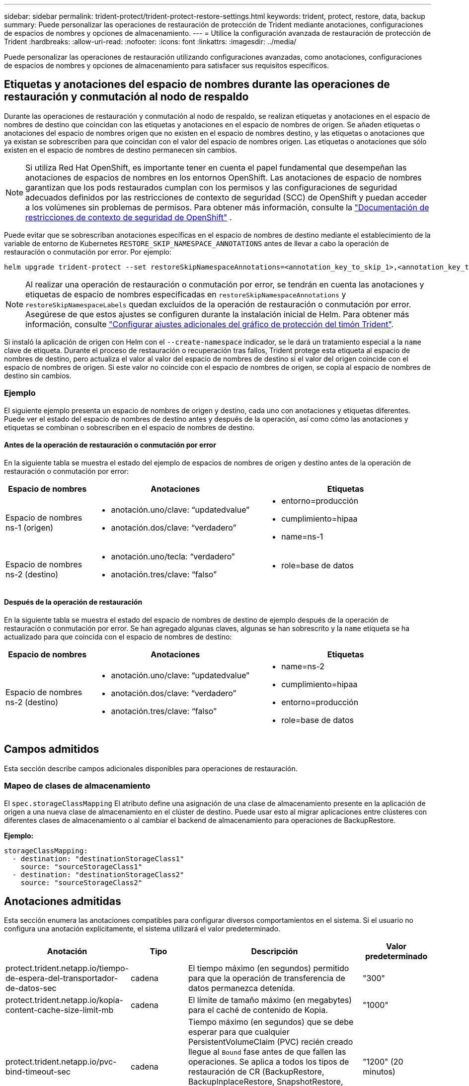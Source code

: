 ---
sidebar: sidebar 
permalink: trident-protect/trident-protect-restore-settings.html 
keywords: trident, protect, restore, data, backup 
summary: Puede personalizar las operaciones de restauración de protección de Trident mediante anotaciones, configuraciones de espacios de nombres y opciones de almacenamiento. 
---
= Utilice la configuración avanzada de restauración de protección de Trident
:hardbreaks:
:allow-uri-read: 
:nofooter: 
:icons: font
:linkattrs: 
:imagesdir: ../media/


[role="lead"]
Puede personalizar las operaciones de restauración utilizando configuraciones avanzadas, como anotaciones, configuraciones de espacios de nombres y opciones de almacenamiento para satisfacer sus requisitos específicos.



== Etiquetas y anotaciones del espacio de nombres durante las operaciones de restauración y conmutación al nodo de respaldo

Durante las operaciones de restauración y conmutación al nodo de respaldo, se realizan etiquetas y anotaciones en el espacio de nombres de destino que coincidan con las etiquetas y anotaciones en el espacio de nombres de origen. Se añaden etiquetas o anotaciones del espacio de nombres origen que no existen en el espacio de nombres destino, y las etiquetas o anotaciones que ya existan se sobrescriben para que coincidan con el valor del espacio de nombres origen. Las etiquetas o anotaciones que sólo existen en el espacio de nombres de destino permanecen sin cambios.


NOTE: Si utiliza Red Hat OpenShift, es importante tener en cuenta el papel fundamental que desempeñan las anotaciones de espacios de nombres en los entornos OpenShift.  Las anotaciones de espacio de nombres garantizan que los pods restaurados cumplan con los permisos y las configuraciones de seguridad adecuados definidos por las restricciones de contexto de seguridad (SCC) de OpenShift y puedan acceder a los volúmenes sin problemas de permisos.  Para obtener más información, consulte la https://docs.redhat.com/en/documentation/openshift_container_platform/4.19/html/authentication_and_authorization/managing-pod-security-policies["Documentación de restricciones de contexto de seguridad de OpenShift"^] .

Puede evitar que se sobrescriban anotaciones específicas en el espacio de nombres de destino mediante el establecimiento de la variable de entorno de Kubernetes `RESTORE_SKIP_NAMESPACE_ANNOTATIONS` antes de llevar a cabo la operación de restauración o conmutación por error. Por ejemplo:

[source, console]
----
helm upgrade trident-protect --set restoreSkipNamespaceAnnotations=<annotation_key_to_skip_1>,<annotation_key_to_skip_2> --reuse-values
----

NOTE: Al realizar una operación de restauración o conmutación por error, se tendrán en cuenta las anotaciones y etiquetas de espacio de nombres especificadas en `restoreSkipNamespaceAnnotations` y `restoreSkipNamespaceLabels` quedan excluidos de la operación de restauración o conmutación por error. Asegúrese de que estos ajustes se configuren durante la instalación inicial de Helm. Para obtener más información, consulte link:../trident-protect/trident-protect-customize-installation.html#configure-additional-trident-protect-helm-chart-settings["Configurar ajustes adicionales del gráfico de protección del timón Trident"].

Si instaló la aplicación de origen con Helm con el `--create-namespace` indicador, se le dará un tratamiento especial a la `name` clave de etiqueta. Durante el proceso de restauración o recuperación tras fallos, Trident protege esta etiqueta al espacio de nombres de destino, pero actualiza el valor al valor del espacio de nombres de destino si el valor del origen coincide con el espacio de nombres de origen. Si este valor no coincide con el espacio de nombres de origen, se copia al espacio de nombres de destino sin cambios.



=== Ejemplo

El siguiente ejemplo presenta un espacio de nombres de origen y destino, cada uno con anotaciones y etiquetas diferentes. Puede ver el estado del espacio de nombres de destino antes y después de la operación, así como cómo las anotaciones y etiquetas se combinan o sobrescriben en el espacio de nombres de destino.



==== Antes de la operación de restauración o conmutación por error

En la siguiente tabla se muestra el estado del ejemplo de espacios de nombres de origen y destino antes de la operación de restauración o conmutación por error:

[cols="1,2a,2a"]
|===
| Espacio de nombres | Anotaciones | Etiquetas 


| Espacio de nombres ns-1 (origen)  a| 
* anotación.uno/clave: “updatedvalue”
* anotación.dos/clave: “verdadero”

 a| 
* entorno=producción
* cumplimiento=hipaa
* name=ns-1




| Espacio de nombres ns-2 (destino)  a| 
* anotación.uno/tecla: “verdadero”
* anotación.tres/clave: “falso”

 a| 
* role=base de datos


|===


==== Después de la operación de restauración

En la siguiente tabla se muestra el estado del espacio de nombres de destino de ejemplo después de la operación de restauración o conmutación por error. Se han agregado algunas claves, algunas se han sobrescrito y la `name` etiqueta se ha actualizado para que coincida con el espacio de nombres de destino:

[cols="1,2a,2a"]
|===
| Espacio de nombres | Anotaciones | Etiquetas 


| Espacio de nombres ns-2 (destino)  a| 
* anotación.uno/clave: “updatedvalue”
* anotación.dos/clave: “verdadero”
* anotación.tres/clave: “falso”

 a| 
* name=ns-2
* cumplimiento=hipaa
* entorno=producción
* role=base de datos


|===


== Campos admitidos

Esta sección describe campos adicionales disponibles para operaciones de restauración.



=== Mapeo de clases de almacenamiento

El `spec.storageClassMapping` El atributo define una asignación de una clase de almacenamiento presente en la aplicación de origen a una nueva clase de almacenamiento en el clúster de destino.  Puede usar esto al migrar aplicaciones entre clústeres con diferentes clases de almacenamiento o al cambiar el backend de almacenamiento para operaciones de BackupRestore.

*Ejemplo:*

[source, yaml]
----
storageClassMapping:
  - destination: "destinationStorageClass1"
    source: "sourceStorageClass1"
  - destination: "destinationStorageClass2"
    source: "sourceStorageClass2"
----


== Anotaciones admitidas

Esta sección enumera las anotaciones compatibles para configurar diversos comportamientos en el sistema. Si el usuario no configura una anotación explícitamente, el sistema utilizará el valor predeterminado.

[cols="1,1,3,1"]
|===
| Anotación | Tipo | Descripción | Valor predeterminado 


| protect.trident.netapp.io/tiempo-de-espera-del-transportador-de-datos-sec | cadena | El tiempo máximo (en segundos) permitido para que la operación de transferencia de datos permanezca detenida. | "300" 


| protect.trident.netapp.io/kopia-content-cache-size-limit-mb | cadena | El límite de tamaño máximo (en megabytes) para el caché de contenido de Kopia. | "1000" 


| protect.trident.netapp.io/pvc-bind-timeout-sec | cadena | Tiempo máximo (en segundos) que se debe esperar para que cualquier PersistentVolumeClaim (PVC) recién creado llegue al `Bound` fase antes de que fallen las operaciones.  Se aplica a todos los tipos de restauración de CR (BackupRestore, BackupInplaceRestore, SnapshotRestore, SnapshotInplaceRestore).  Utilice un valor más alto si su backend de almacenamiento o clúster requiere con frecuencia más tiempo. | "1200" (20 minutos) 
|===
